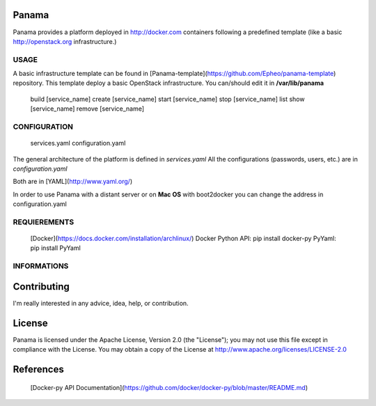 Panama
============
Panama provides a platform deployed in http://docker.com containers following a predefined template (like a basic http://openstack.org infrastructure.)


USAGE
-----
A basic infrastructure template can be found in [Panama-template](https://github.com/Epheo/panama-template) repository.
This template deploy a basic OpenStack infrastructure. You can/should edit it in **/var/lib/panama**

    build [service_name]
    create [service_name]
    start [service_name]
    stop [service_name]
    list
    show [service_name]
    remove [service_name]

CONFIGURATION
-------------
	services.yaml
	configuration.yaml

The general architecture of the platform is defined in *services.yaml*
All the configurations (passwords, users, etc.) are in *configuration.yaml*

Both are in [YAML](http://www.yaml.org/)

In order to use Panama with a distant server or on **Mac OS** with boot2docker you can change the address in configuration.yaml

REQUIEREMENTS
-------------
    [Docker](https://docs.docker.com/installation/archlinux/)
    Docker Python API: pip install docker-py
    PyYaml: pip install PyYaml


INFORMATIONS
------------

Contributing
=====
I'm really interested in any advice, idea, help, or contribution.

License
=====
Panama is licensed under the Apache License, Version 2.0 (the "License"); you may not use this file except in compliance with the License. You may obtain a copy of the License at http://www.apache.org/licenses/LICENSE-2.0

References
=====
    [Docker-py API Documentation](https://github.com/docker/docker-py/blob/master/README.md)
